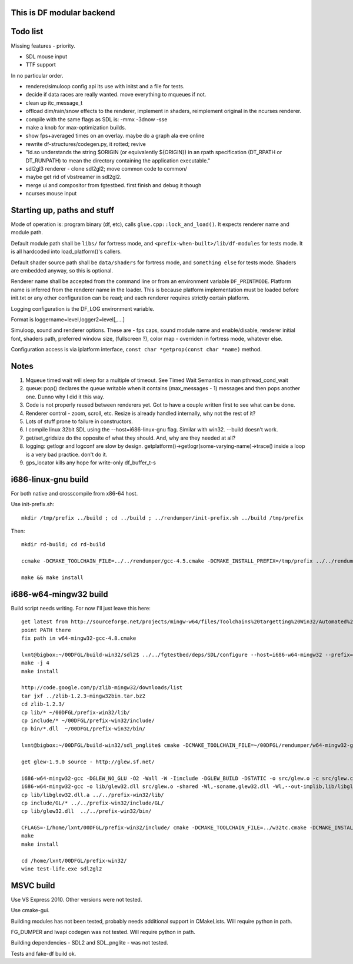This is DF modular backend
--------------------------

Todo list
---------

Missing features - priority.

- SDL mouse input
- TTF support

In no particular order.

- renderer/simuloop config api its use with initst and a file for tests.
- decide if data races are really wanted. move everything to mqueues if not.
- clean up itc_message_t
- offload  dim/rain/snow effects to the renderer, implement in shaders,
  reimplement original in the ncurses renderer.
- compile with the same flags as SDL is: -mmx -3dnow -sse
- make a knob for max-optimization builds.
- show fps+averaged times on an overlay. maybe do a graph ala eve online
- rewrite df-structures/codegen.py, it rotted; revive
- "ld.so understands the string $ORIGIN (or equivalently ${ORIGIN}) in
  an rpath specification (DT_RPATH or DT_RUNPATH) to mean the directory
  containing the application executable."
- sdl2gl3 renderer - clone sdl2gl2; move common code to common/
- maybe get rid of vbstreamer in sdl2gl2.
- merge ui and compositor from fgtestbed. first finish and debug it though
- ncurses mouse input

Starting up, paths and stuff
----------------------------

Mode of operation is: program binary (df, etc), calls ``glue.cpp::lock_and_load()``.
It expects renderer name and module path.

Default module path shall be ``libs/`` for fortress mode,
and ``<prefix-when-built>/lib/df-modules`` for tests mode.
It is all hardcoded into load_platform()'s callers.

Default shader source path shall be ``data/shaders`` for fortress mode, and ``something else``
for tests mode. Shaders are embedded anyway, so this is optional.

Renderer name shall be accepted from the command line or from an environment variable ``DF_PRINTMODE``.
Platform name is inferred from the renderer name in the loader.
This is because platform implementation must be loaded before init.txt
or any other configuration can be read; and each renderer requires strictly certain platform.

Logging configuration is the DF_LOG environment variable.

Format is loggername=level,logger2=level[,....]

Simuloop, sound and renderer options.
These are - fps caps, sound module name and enable/disable, renderer initial font,
shaders path, preferred window size, (fullscreen ?), color map - overriden in fortress mode,
whatever else.

Configuration access is via iplatform interface, ``const char *getprop(const char *name)`` method.

Notes
-----

1. Mqueue timed wait will sleep for a multiple of timeout.
   See Timed Wait Semantics in man pthread_cond_wait

2. queue::pop() declares the queue writable when it
   contains (max_messages - 1) messages and then pops
   another one. Dunno why I did it this way.

3. Code is not properly reused between renderers yet.
   Got to have a couple written first to see what can be done.

4. Renderer control - zoom, scroll, etc. Resize is already
   handled internally, why not the rest of it?

5. Lots of stuff prone to failure in constructors.

6. I compile linux 32bit SDL using the --host=i686-linux-gnu flag.
   Similar with win32. --build doesn't work.

7. get/set_gridsize do the opposite of what they should.
   And, why are they needed at all?

8. logging: getlogr and logconf are slow by design.
   getplatform()->getlogr(some-varying-name)->trace() inside a loop
   is a very bad practice. don't do it.

9. gps_locator kills any hope for write-only df_buffer_t-s


i686-linux-gnu build
--------------------

For both native and crosscompile from x86-64 host.

Use init-prefix.sh::

    mkdir /tmp/prefix ../build ; cd ../build ; ../rendumper/init-prefix.sh ../build /tmp/prefix

Then::

    mkdir rd-build; cd rd-build

    ccmake -DCMAKE_TOOLCHAIN_FILE=../../rendumper/gcc-4.5.cmake -DCMAKE_INSTALL_PREFIX=/tmp/prefix ../../rendumper

    make && make install


i686-w64-mingw32 build
----------------------

Build script needs writing. For now I'll just leave this here::

    get latest from http://sourceforge.net/projects/mingw-w64/files/Toolchains%20targetting%20Win32/Automated%20Builds/
    point PATH there
    fix path in w64-mingw32-gcc-4.8.cmake

    lxnt@bigbox:~/00DFGL/build-win32/sdl2$ ../../fgtestbed/deps/SDL/configure --host=i686-w64-mingw32 --prefix=/home/lxnt/00DFGL/prefix-win32/
    make -j 4
    make install

    http://code.google.com/p/zlib-mingw32/downloads/list
    tar jxf ../zlib-1.2.3-mingw32bin.tar.bz2
    cd zlib-1.2.3/
    cp lib/* ~/00DFGL/prefix-win32/lib/
    cp include/* ~/00DFGL/prefix-win32/include/
    cp bin/*.dll  ~/00DFGL/prefix-win32/bin/

    lxnt@bigbox:~/00DFGL/build-win32/sdl_pnglite$ cmake -DCMAKE_TOOLCHAIN_FILE=~/00DFGL/rendumper/w64-mingw32-gcc-4.8.cmake -DCMAKE_INSTALL_PREFIX=/home/lxnt/00DFGL/prefix-win32/ ~/projects/SDL_pnglite/

    get glew-1.9.0 source - http://glew.sf.net/

    i686-w64-mingw32-gcc -DGLEW_NO_GLU -O2 -Wall -W -Iinclude -DGLEW_BUILD -DSTATIC -o src/glew.o -c src/glew.c
    i686-w64-mingw32-gcc -o lib/glew32.dll src/glew.o -shared -Wl,-soname,glew32.dll -Wl,--out-implib,lib/libglew32.dll.a  -lglu32 -lopengl32 -lgdi32 -luser32 -lkernel32
    cp lib/libglew32.dll.a ../../prefix-win32/lib/
    cp include/GL/* ../../prefix-win32/include/GL/
    cp lib/glew32.dll  ../../prefix-win32/bin/

    CFLAGS=-I/home/lxnt/00DFGL/prefix-win32/include/ cmake -DCMAKE_TOOLCHAIN_FILE=../w32tc.cmake -DCMAKE_INSTALL_PREFIX=/home/lxnt/00DFGL/prefix-win32/ ~/00DFGL/rendumper/modules/
    make
    make install

    cd /home/lxnt/00DFGL/prefix-win32/
    wine test-life.exe sdl2gl2


MSVC build
----------

Use VS Express 2010. Other versions were not tested.

Use cmake-gui.

Building modules has not been tested, probably needs additional
support in CMakeLists. Will require python in path.

FG_DUMPER and lwapi codegen was not tested. Will require python in path.

Building dependencies - SDL2 and SDL_pnglite - was not tested.

Tests and fake-df build ok.
